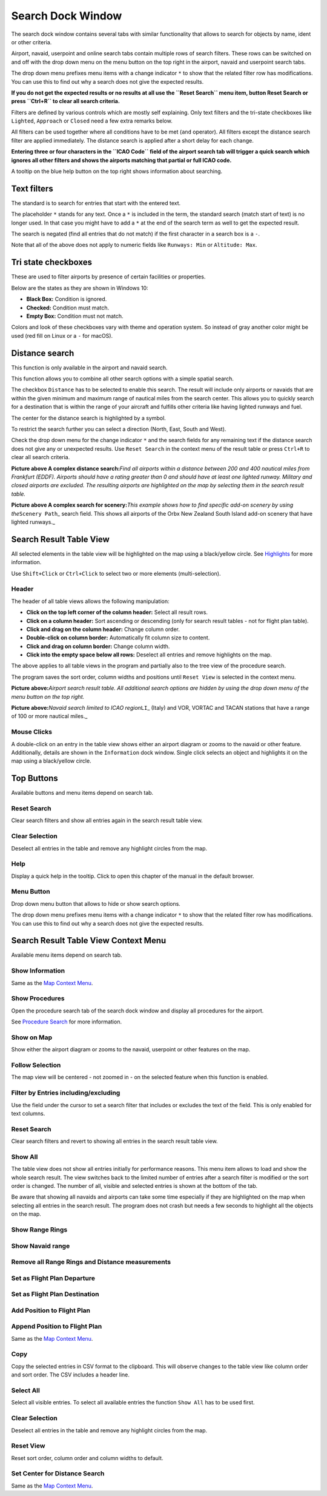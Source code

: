 .. _search-dock-window:

|Search| Search Dock Window
---------------------------

The search dock window contains several tabs with similar functionality
that allows to search for objects by name, ident or other criteria.

Airport, navaid, userpoint and online search tabs contain multiple rows
of search filters. These rows can be switched on and off with the drop
down menu on the menu button |Menu Button| on the top right in the
airport, navaid and userpoint search tabs.

The drop down menu prefixes menu items with a change indicator ``*`` to
show that the related filter row has modifications. You can use this to
find out why a search does not give the expected results.

**If you do not get the expected results or no results at all use the
``Reset Search`` menu item, button Reset Search or press ``Ctrl+R`` to
clear all search criteria.**

Filters are defined by various controls which are mostly self
explaining. Only text filters and the tri-state checkboxes like
``Lighted``, ``Approach`` or ``Closed`` need a few extra remarks below.

All filters can be used together where all conditions have to be met
(``and`` operator). All filters except the distance search filter are
applied immediately. The distance search is applied after a short delay
for each change.

**Entering three or four characters in the ``ICAO Code`` field of the
airport search tab will trigger a quick search which ignores all other
filters and shows the airports matching that partial or full ICAO
code.**

A tooltip on the blue help button on the top right shows information
about searching.

Text filters
~~~~~~~~~~~~

The standard is to search for entries that start with the entered text.

The placeholder ``*`` stands for any text. Once a ``*`` is included in
the term, the standard search (match start of text) is no longer used.
In that case you might have to add a ``*`` at the end of the search term
as well to get the expected result.

The search is negated (find all entries that do not match) if the first
character in a search box is a ``-``.

Note that all of the above does not apply to numeric fields like
``Runways: Min`` or ``Altitude: Max``.

Tri state checkboxes
~~~~~~~~~~~~~~~~~~~~

These are used to filter airports by presence of certain facilities or
properties.

Below are the states as they are shown in Windows 10:

-  **Black Box:** Condition is ignored.
-  **Checked:** Condition must match.
-  **Empty Box:** Condition must not match.

Colors and look of these checkboxes vary with theme and operation
system. So instead of gray another color might be used (red fill on
Linux or a ``-`` for macOS).

Distance search
~~~~~~~~~~~~~~~

This function is only available in the airport and navaid search.

This function allows you to combine all other search options with a
simple spatial search.

The checkbox ``Distance`` has to be selected to enable this search. The
result will include only airports or navaids that are within the given
minimum and maximum range of nautical miles from the search center. This
allows you to quickly search for a destination that is within the range
of your aircraft and fulfills other criteria like having lighted runways
and fuel.

The center for the distance search is highlighted by a |Distance Search
Symbol| symbol.

To restrict the search further you can select a direction (North, East,
South and West).

Check the drop down menu for the change indicator ``*`` and the search
fields for any remaining text if the distance search does not give any
or unexpected results. Use ``Reset Search`` in the context menu of the
result table or press ``Ctrl+R`` to clear all search criteria.

|Complex Distance Search|

**Picture above A complex distance search:**\ *Find all airports within
a distance between 200 and 400 nautical miles from Frankfurt (EDDF).
Airports should have a rating greater than 0 and should have at least
one lighted runway. Military and closed airports are excluded. The
resulting airports are highlighted on the map by selecting them in the
search result table.*

|Complex Search for Scenery|

**Picture above A complex search for scenery:**\ *This example shows how
to find specific add-on scenery by using the*\ ``Scenery Path``\ \_
search field. This shows all airports of the Orbx New Zealand South
Island add-on scenery that have lighted runways.\_

Search Result Table View
~~~~~~~~~~~~~~~~~~~~~~~~

All selected elements in the table view will be highlighted on the map
using a black/yellow circle. See
`Highlights <MAPDISPLAY.html#highlights>`__ for more information.

Use ``Shift+Click`` or ``Ctrl+Click`` to select two or more elements
(multi-selection).

.. _table-view:

Header
^^^^^^

The header of all table views allows the following manipulation:

-  **Click on the top left corner of the column header:** Select all
   result rows.
-  **Click on a column header:** Sort ascending or descending (only for
   search result tables - not for flight plan table).
-  **Click and drag on the column header:** Change column order.
-  **Double-click on column border:** Automatically fit column size to
   content.
-  **Click and drag on column border:** Change column width.
-  **Click into the empty space below all rows:** Deselect all entries
   and remove highlights on the map.

The above applies to all table views in the program and partially also
to the tree view of the procedure search.

The program saves the sort order, column widths and positions until
``Reset View`` is selected in the context menu.

|Airport Search Result Table|

**Picture above:**\ *Airport search result table. All additional search
options are hidden by using the drop down menu of the menu button on the
top right.*

|Navaid Search Result Table|

**Picture above:**\ *Navaid search limited to ICAO region*\ ``LI``\ \_
(Italy) and VOR, VORTAC and TACAN stations that have a range of 100 or
more nautical miles.\_

.. _mouse-clicks-0:

Mouse Clicks
^^^^^^^^^^^^

A double-click on an entry in the table view shows either an airport
diagram or zooms to the navaid or other feature. Additionally, details
are shown in the ``Information`` dock window. Single click selects an
object and highlights it on the map using a black/yellow circle.

Top Buttons
~~~~~~~~~~~

Available buttons and menu items depend on search tab.

.. _reset-search:

|Reset Search| Reset Search
^^^^^^^^^^^^^^^^^^^^^^^^^^^

Clear search filters and show all entries again in the search result
table view.

.. _clear-selection:

|Clear Selection| Clear Selection
^^^^^^^^^^^^^^^^^^^^^^^^^^^^^^^^^

Deselect all entries in the table and remove any highlight circles from
the map.

.. _help:

|Help| Help
^^^^^^^^^^^

Display a quick help in the tooltip. Click to open this chapter of the
manual in the default browser.

.. _menu:

|Menu Button| Menu Button
^^^^^^^^^^^^^^^^^^^^^^^^^

Drop down menu button that allows to hide or show search options.

The drop down menu prefixes menu items with a change indicator ``*`` to
show that the related filter row has modifications. You can use this to
find out why a search does not give the expected results.

Search Result Table View Context Menu
~~~~~~~~~~~~~~~~~~~~~~~~~~~~~~~~~~~~~

Available menu items depend on search tab.

.. _show-information-0:

|Show Information| Show Information
^^^^^^^^^^^^^^^^^^^^^^^^^^^^^^^^^^^

Same as the `Map Context Menu <MAPDISPLAY.html#map-context-menu>`__.

.. _show-procedures:

|Show Procedures| Show Procedures
^^^^^^^^^^^^^^^^^^^^^^^^^^^^^^^^^

Open the procedure search tab of the search dock window and display all
procedures for the airport.

See `Procedure Search <SEARCHPROCS.html>`__ for more information.

.. _show-on-map:

|Show on Map| Show on Map
^^^^^^^^^^^^^^^^^^^^^^^^^

Show either the airport diagram or zooms to the navaid, userpoint or
other features on the map.

Follow Selection
^^^^^^^^^^^^^^^^

The map view will be centered - not zoomed in - on the selected feature
when this function is enabled.

.. _filter-by-entries-including-excluding:

|Filter by Entries including|\ |Filter by Entries excluding| Filter by Entries including/excluding
^^^^^^^^^^^^^^^^^^^^^^^^^^^^^^^^^^^^^^^^^^^^^^^^^^^^^^^^^^^^^^^^^^^^^^^^^^^^^^^^^^^^^^^^^^^^^^^^^^

Use the field under the cursor to set a search filter that includes or
excludes the text of the field. This is only enabled for text columns.

.. _reset-search:

|Reset Search| Reset Search
^^^^^^^^^^^^^^^^^^^^^^^^^^^

Clear search filters and revert to showing all entries in the search
result table view.

.. _show-all:

|Show All| Show All
^^^^^^^^^^^^^^^^^^^

The table view does not show all entries initially for performance
reasons. This menu item allows to load and show the whole search result.
The view switches back to the limited number of entries after a search
filter is modified or the sort order is changed. The number of all,
visible and selected entries is shown at the bottom of the tab.

Be aware that showing all navaids and airports can take some time
especially if they are highlighted on the map when selecting all entries
in the search result. The program does not crash but needs a few seconds
to highlight all the objects on the map.

.. _show-range-rings-0:

|Show Range Rings| Show Range Rings
^^^^^^^^^^^^^^^^^^^^^^^^^^^^^^^^^^^

.. _show-navaid-range-0:

|Show Navaid range| Show Navaid range
^^^^^^^^^^^^^^^^^^^^^^^^^^^^^^^^^^^^^

.. _remove-all-range-rings-and-distance-measurements-0:

|Remove all Range Rings and Distance measurements| Remove all Range Rings and Distance measurements
^^^^^^^^^^^^^^^^^^^^^^^^^^^^^^^^^^^^^^^^^^^^^^^^^^^^^^^^^^^^^^^^^^^^^^^^^^^^^^^^^^^^^^^^^^^^^^^^^^^

.. _set-as-flight-plan-departure-0:

|Set as Flight Plan Departure| Set as Flight Plan Departure
^^^^^^^^^^^^^^^^^^^^^^^^^^^^^^^^^^^^^^^^^^^^^^^^^^^^^^^^^^^

.. _set-as-flight-plan-destination-0:

|Set as Flight Plan Destination| Set as Flight Plan Destination
^^^^^^^^^^^^^^^^^^^^^^^^^^^^^^^^^^^^^^^^^^^^^^^^^^^^^^^^^^^^^^^

.. _add-position-to-flight-plan-0:

|Add Position to Flight Plan| Add Position to Flight Plan
^^^^^^^^^^^^^^^^^^^^^^^^^^^^^^^^^^^^^^^^^^^^^^^^^^^^^^^^^

.. _append-position-to-flight-plan-0:

|Append Position to Flight Plan| Append Position to Flight Plan
^^^^^^^^^^^^^^^^^^^^^^^^^^^^^^^^^^^^^^^^^^^^^^^^^^^^^^^^^^^^^^^

Same as the `Map Context Menu <MAPDISPLAY.html#map-context-menu>`__.

.. _copy:

|Copy| Copy
^^^^^^^^^^^

Copy the selected entries in CSV format to the clipboard. This will
observe changes to the table view like column order and sort order. The
CSV includes a header line.

Select All
^^^^^^^^^^

Select all visible entries. To select all available entries the function
``Show All`` has to be used first.

.. _clear-selection:

|Clear Selection| Clear Selection
^^^^^^^^^^^^^^^^^^^^^^^^^^^^^^^^^

Deselect all entries in the table and remove any highlight circles from
the map.

.. _reset-view:

|Reset View| Reset View
^^^^^^^^^^^^^^^^^^^^^^^

Reset sort order, column order and column widths to default.

.. _set-center-for-distance-search-0:

|Set Center for Distance Search| Set Center for Distance Search
^^^^^^^^^^^^^^^^^^^^^^^^^^^^^^^^^^^^^^^^^^^^^^^^^^^^^^^^^^^^^^^

Same as the `Map Context Menu <MAPDISPLAY.html#map-context-menu>`__.

.. |Search| image:: ../images/icon_searchdock.png
.. |Menu Button| image:: ../images/icon_menubutton.png
.. |Distance Search Symbol| image:: ../images/icon_distancemark.png
.. |Complex Distance Search| image:: ../images/complexsearch.jpg
.. |Complex Search for Scenery| image:: ../images/complexsearch2.jpg
.. |Airport Search Result Table| image:: ../images/airportsearchtable.jpg
.. |Navaid Search Result Table| image:: ../images/navaidsearchtable.jpg
.. |Reset Search| image:: ../images/icon_clear.png
.. |Clear Selection| image:: ../images/icon_clearselection.png
.. |Help| image:: ../images/icon_help.png
.. |Show Information| image:: ../images/icon_globals.png
.. |Show Procedures| image:: ../images/icon_approach.png
.. |Show on Map| image:: ../images/icon_showonmap.png
.. |Filter by Entries including| image:: ../images/icon_filter-add.png
.. |Filter by Entries excluding| image:: ../images/icon_filter-remove.png
.. |Show All| image:: ../images/icon_load-all.png
.. |Show Range Rings| image:: ../images/icon_rangerings.png
.. |Show Navaid range| image:: ../images/icon_navrange.png
.. |Remove all Range Rings and Distance measurements| image:: ../images/icon_rangeringsoff.png
.. |Set as Flight Plan Departure| image:: ../images/icon_airportroutedest.png
.. |Set as Flight Plan Destination| image:: ../images/icon_airportroutestart.png
.. |Add Position to Flight Plan| image:: ../images/icon_routeadd.png
.. |Append Position to Flight Plan| image:: ../images/icon_routeadd.png
.. |Copy| image:: ../images/icon_copy.png
.. |Reset View| image:: ../images/icon_cleartable.png
.. |Set Center for Distance Search| image:: ../images/icon_mark.png

